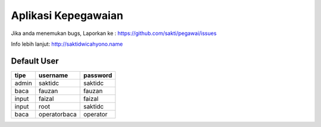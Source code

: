 ====================
Aplikasi Kepegawaian
====================
Jika anda menemukan bugs, Laporkan ke :
https://github.com/sakti/pegawai/issues


Info lebih lanjut:
http://saktidwicahyono.name

------------
Default User
------------

====== ============= ==========
tipe   username      password
====== ============= ==========
admin  saktidc       saktidc
baca   fauzan        fauzan
input  faizal        faizal
input  root          saktidc
baca   operatorbaca  operator
====== ============= ==========
